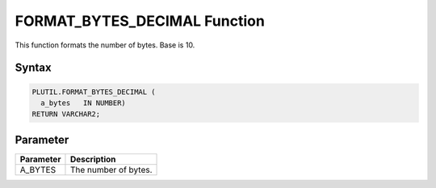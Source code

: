 FORMAT_BYTES_DECIMAL Function
=============================

This function formats the number of bytes. Base is 10.

Syntax
------

.. code-block:: SQL

  PLUTIL.FORMAT_BYTES_DECIMAL (
    a_bytes   IN NUMBER)
  RETURN VARCHAR2;

Parameter
---------

===================== =====================
Parameter             Description
===================== =====================
A_BYTES               The number of bytes.
===================== =====================

